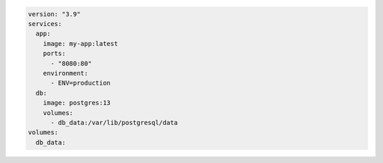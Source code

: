 .. code-block:: yaml

   version: "3.9"
   services:
     app:
       image: my-app:latest
       ports:
         - "8080:80"
       environment:
         - ENV=production
     db:
       image: postgres:13
       volumes:
         - db_data:/var/lib/postgresql/data
   volumes:
     db_data:
